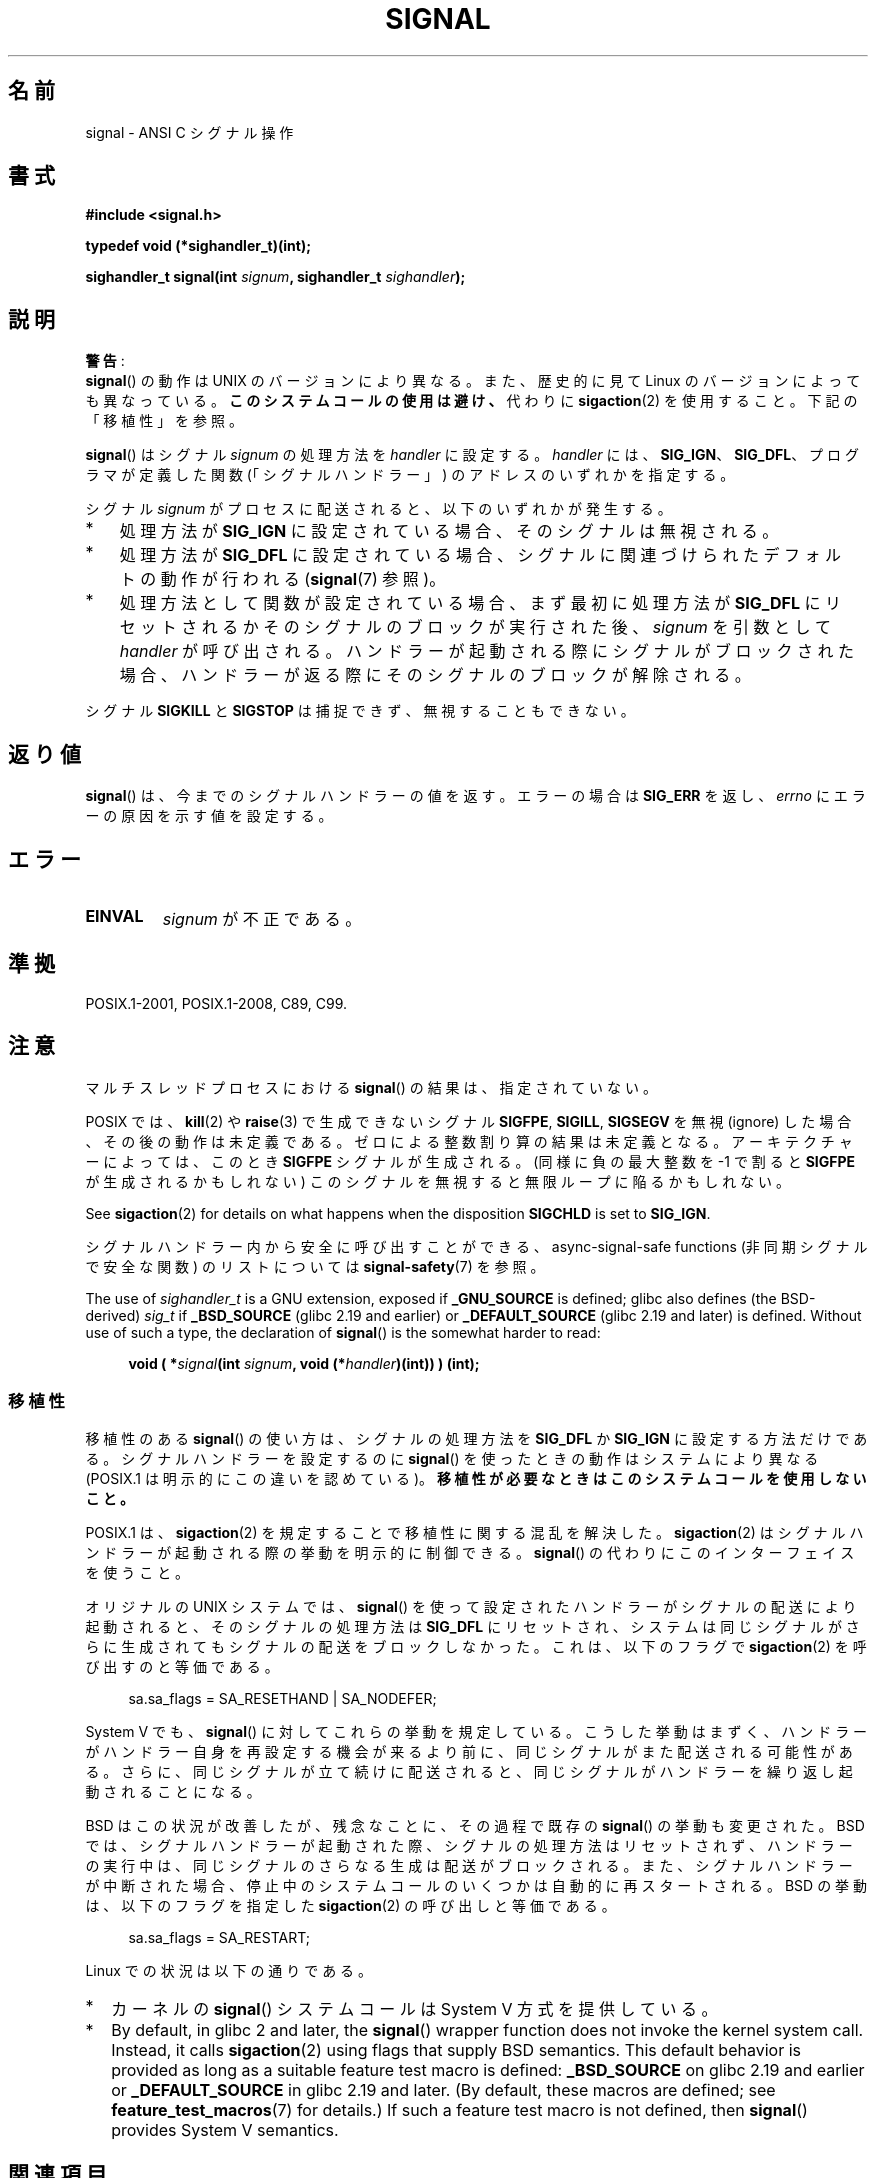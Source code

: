 .\" Copyright (c) 2000 Andries Brouwer <aeb@cwi.nl>
.\" and Copyright (c) 2007 Michael Kerrisk <mtk.manpages@gmail.com>
.\" and Copyright (c) 2008, Linux Foundation, written by Michael Kerrisk
.\"      <mtk.manpages@gmail.com>
.\" based on work by Rik Faith <faith@cs.unc.edu>
.\" and Mike Battersby <mike@starbug.apana.org.au>.
.\"
.\" %%%LICENSE_START(VERBATIM)
.\" Permission is granted to make and distribute verbatim copies of this
.\" manual provided the copyright notice and this permission notice are
.\" preserved on all copies.
.\"
.\" Permission is granted to copy and distribute modified versions of this
.\" manual under the conditions for verbatim copying, provided that the
.\" entire resulting derived work is distributed under the terms of a
.\" permission notice identical to this one.
.\"
.\" Since the Linux kernel and libraries are constantly changing, this
.\" manual page may be incorrect or out-of-date.  The author(s) assume no
.\" responsibility for errors or omissions, or for damages resulting from
.\" the use of the information contained herein.  The author(s) may not
.\" have taken the same level of care in the production of this manual,
.\" which is licensed free of charge, as they might when working
.\" professionally.
.\"
.\" Formatted or processed versions of this manual, if unaccompanied by
.\" the source, must acknowledge the copyright and authors of this work.
.\" %%%LICENSE_END
.\"
.\" Modified 2004-11-19, mtk:
.\" added pointer to sigaction.2 for details of ignoring SIGCHLD
.\" 2007-06-03, mtk: strengthened portability warning, and rewrote
.\"     various sections.
.\" 2008-07-11, mtk: rewrote and expanded portability discussion.
.\"
.\"*******************************************************************
.\"
.\" This file was generated with po4a. Translate the source file.
.\"
.\"*******************************************************************
.\"
.\" Japanese Version Copyright (c) 1997 HANATAKA Shinya
.\"         all rights reserved.
.\" Translated 1997-03-03, HANATAKA Shinya <hanataka@abyss.rim.or.jp>
.\" Modified 2000-09-24, HANATAKA Shinya <hanataka@abyss.rim.or.jp>
.\" Updated & Modified 2002-01-14, Yuichi SATO <ysato@h4.dion.ne.jp>
.\" Updated & Modified 2004-01-17, Yuichi SATO <ysato444@yahoo.co.jp>
.\" Updated & Modified 2005-01-07, Yuichi SATO
.\" Updated 2007-06-01, Akihiro MOTOKI <amotoki@dd.iij4u.or.jp>, LDP v2.50
.\" Updated 2007-06-13, Akihiro MOTOKI, LDP v2.55
.\" Updated 2008-08-08, Akihiro MOTOKI, LDP v3.05
.\" Updated 2012-05-29, Akihiro MOTOKI <amotoki@gmail.com>
.\" Updated 2013-05-06, Akihiro MOTOKI <amotoki@gmail.com>
.\" Updated 2013-07-22, Akihiro MOTOKI <amotoki@gmail.com>
.\"
.TH SIGNAL 2 2017\-09\-15 Linux "Linux Programmer's Manual"
.SH 名前
signal \- ANSI C シグナル操作
.SH 書式
\fB#include <signal.h>\fP
.PP
\fBtypedef void (*sighandler_t)(int);\fP
.PP
\fBsighandler_t signal(int \fP\fIsignum\fP\fB, sighandler_t \fP\fIsighandler\fP\fB);\fP
.SH 説明
\fB警告\fP:
 \fBsignal\fP()  の動作は UNIX のバージョンにより異なる。
また、歴史的に見て Linux のバージョンによっても異なっている。
\fBこのシステムコールの使用は避け、\fP
代わりに \fBsigaction\fP(2)  を使用すること。
下記の「移植性」を参照。
.PP
\fBsignal\fP()  はシグナル \fIsignum\fP の処理方法を \fIhandler\fP に設定する。 \fIhandler\fP には、
\fBSIG_IGN\fP、 \fBSIG_DFL\fP、 プログラマが定義した関数 (「シグナルハンドラー」) のアドレスの いずれかを指定する。
.PP
シグナル \fIsignum\fP がプロセスに配送されると、以下のいずれかが発生する。
.TP  3
*
処理方法が \fBSIG_IGN\fP に設定されている場合、そのシグナルは無視される。
.TP 
*
処理方法が \fBSIG_DFL\fP に設定されている場合、シグナルに関連づけられた デフォルトの動作が行われる (\fBsignal\fP(7)  参照)。
.TP 
*
処理方法として関数が設定されている場合、 まず最初に処理方法が \fBSIG_DFL\fP にリセットされるかそのシグナルのブロックが実行された後、
\fIsignum\fP を引数として \fIhandler\fP が呼び出される。 ハンドラーが起動される際にシグナルがブロックされた場合、
ハンドラーが返る際にそのシグナルのブロックが解除される。
.PP
シグナル \fBSIGKILL\fP と \fBSIGSTOP\fP は捕捉できず、無視することもできない。
.SH 返り値
\fBsignal\fP()  は、今までのシグナルハンドラーの値を返す。 エラーの場合は \fBSIG_ERR\fP を返し、 \fIerrno\fP
にエラーの原因を示す値を設定する。
.SH エラー
.TP 
\fBEINVAL\fP
\fIsignum\fP が不正である。
.SH 準拠
POSIX.1\-2001, POSIX.1\-2008, C89, C99.
.SH 注意
マルチスレッドプロセスにおける \fBsignal\fP()  の結果は、指定されていない。
.PP
POSIX では、 \fBkill\fP(2)  や \fBraise\fP(3)  で生成できないシグナル \fBSIGFPE\fP, \fBSIGILL\fP,
\fBSIGSEGV\fP を無視 (ignore) した場合、その後の動作は未定義である。 ゼロによる整数割り算の結果は未定義となる。
アーキテクチャーによっては、このとき \fBSIGFPE\fP シグナルが生成される。 (同様に負の最大整数を \-1 で割ると \fBSIGFPE\fP
が生成されるかもしれない)  このシグナルを無視すると無限ループに陥るかもしれない。
.PP
See \fBsigaction\fP(2)  for details on what happens when the disposition
\fBSIGCHLD\fP is set to \fBSIG_IGN\fP.
.PP
シグナルハンドラー内から安全に呼び出すことができる、 async\-signal\-safe functions (非同期シグナルで安全な関数)
のリストについては \fBsignal\-safety\fP(7) を参照。
.PP
.\" libc4 and libc5 define
.\" .IR SignalHandler ;
The use of \fIsighandler_t\fP is a GNU extension, exposed if \fB_GNU_SOURCE\fP is
defined; glibc also defines (the BSD\-derived)  \fIsig_t\fP if \fB_BSD_SOURCE\fP
(glibc 2.19 and earlier)  or \fB_DEFAULT_SOURCE\fP (glibc 2.19 and later)  is
defined.  Without use of such a type, the declaration of \fBsignal\fP()  is the
somewhat harder to read:
.PP
.in +4n
.EX
\fBvoid ( *\fP\fIsignal\fP\fB(int \fP\fIsignum\fP\fB, void (*\fP\fIhandler\fP\fB)(int)) ) (int);\fP
.EE
.in
.SS 移植性
移植性のある \fBsignal\fP()  の使い方は、シグナルの処理方法を \fBSIG_DFL\fP か \fBSIG_IGN\fP に設定する方法だけである。
シグナルハンドラーを設定するのに \fBsignal\fP()  を使ったときの動作はシステムにより異なる (POSIX.1
は明示的にこの違いを認めている)。 \fB移植性が必要なときはこのシステムコールを使用しないこと。\fP
.PP
POSIX.1 は、 \fBsigaction\fP(2)  を規定することで移植性に関する混乱を解決した。 \fBsigaction\fP(2)
はシグナルハンドラーが起動される際の挙動を明示的に制御できる。 \fBsignal\fP()  の代わりにこのインターフェイスを使うこと。
.PP
オリジナルの UNIX システムでは、 \fBsignal\fP()  を使って設定されたハンドラーがシグナルの配送により起動されると、
そのシグナルの処理方法は \fBSIG_DFL\fP にリセットされ、システムは同じシグナルがさらに生成されても
シグナルの配送をブロックしなかった。これは、以下のフラグで \fBsigaction\fP(2) を呼び出すのと等価である。
.PP
.in +4n
.EX
sa.sa_flags = SA_RESETHAND | SA_NODEFER;
.EE
.in
.PP
System\ V でも、 \fBsignal\fP()  に対してこれらの挙動を規定している。
こうした挙動はまずく、ハンドラーがハンドラー自身を再設定する機会が 来るより前に、同じシグナルがまた配送される可能性がある。
さらに、同じシグナルが立て続けに配送されると、同じシグナルが ハンドラーを繰り返し起動されることになる。
.PP
BSD はこの状況が改善したが、残念なことに、その過程で既存の \fBsignal\fP() の挙動も変更された。 BSD
では、シグナルハンドラーが起動された際、 シグナルの処理方法はリセットされず、 ハンドラーの実行中は、同じシグナルのさらなる生成は配送がブロックされる。
また、 シグナルハンドラーが中断された場合、 停止中のシステムコールのいくつかは自動的に再スタートされる。 BSD の挙動は、 以下のフラグを指定した
\fBsigaction\fP(2) の呼び出しと等価である。
.PP
.in +4n
.EX
sa.sa_flags = SA_RESTART;
.EE
.in
.PP
Linux での状況は以下の通りである。
.IP * 2
カーネルの \fBsignal\fP()  システムコールは System\ V 方式を提供している。
.IP *
.\"
.\" System V semantics are also provided if one uses the separate
.\" .BR sysv_signal (3)
.\" function.
.\" .IP *
.\" The
.\" .BR signal ()
.\" function in Linux libc4 and libc5 provide System\ V semantics.
.\" If one on a libc5 system includes
.\" .I <bsd/signal.h>
.\" instead of
.\" .IR <signal.h> ,
.\" then
.\" .BR signal ()
.\" provides BSD semantics.
By default, in glibc 2 and later, the \fBsignal\fP()  wrapper function does not
invoke the kernel system call.  Instead, it calls \fBsigaction\fP(2)  using
flags that supply BSD semantics.  This default behavior is provided as long
as a suitable feature test macro is defined: \fB_BSD_SOURCE\fP on glibc 2.19
and earlier or \fB_DEFAULT_SOURCE\fP in glibc 2.19 and later.  (By default,
these macros are defined; see \fBfeature_test_macros\fP(7)  for details.)  If
such a feature test macro is not defined, then \fBsignal\fP()  provides System\ V semantics.
.SH 関連項目
\fBkill\fP(1), \fBalarm\fP(2), \fBkill\fP(2), \fBpause\fP(2), \fBsigaction\fP(2),
\fBsignalfd\fP(2), \fBsigpending\fP(2), \fBsigprocmask\fP(2), \fBsigsuspend\fP(2),
\fBbsd_signal\fP(3), \fBkillpg\fP(3), \fBraise\fP(3), \fBsiginterrupt\fP(3),
\fBsigqueue\fP(3), \fBsigsetops\fP(3), \fBsigvec\fP(3), \fBsysv_signal\fP(3),
\fBsignal\fP(7)
.SH この文書について
この man ページは Linux \fIman\-pages\fP プロジェクトのリリース 5.10 の一部である。プロジェクトの説明とバグ報告に関する情報は
\%https://www.kernel.org/doc/man\-pages/ に書かれている。
